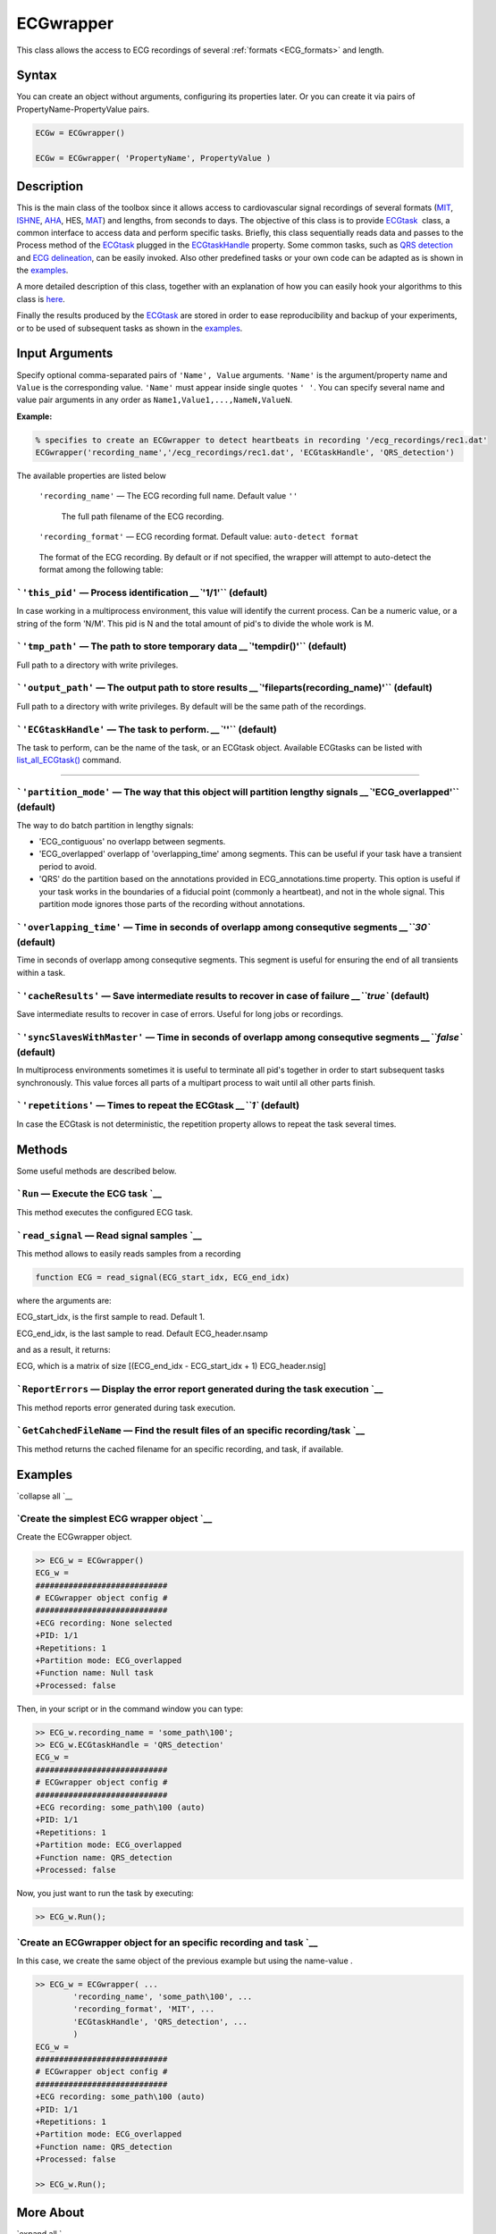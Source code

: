 
ECGwrapper
==========

This class allows the access to ECG recordings of several :ref:`formats <ECG_formats>` and length.

Syntax
------

You can create an object without arguments, configuring its properties later. Or you can create it via pairs of PropertyName-PropertyValue pairs.

.. code::

  ECGw = ECGwrapper() 
  
  ECGw = ECGwrapper( 'PropertyName', PropertyValue )
 

Description
-----------

This is the main class of the toolbox since it allows access to
cardiovascular signal recordings of several formats
(`MIT <http://www.physionet.org/physiotools/wag/signal-5.htm>`__,
`ISHNE <http://thew-project.org/THEWFileFormat.htm>`__,
`AHA <https://www.ecri.org/Products/Pages/AHA_ECG_DVD.aspx>`__, HES,
`MAT <Matlab_format.htm>`__) and lengths, from seconds to days. The
objective of this class is to provide `ECGtask <ECGtask.htm>`__  class,
a common interface to access data and perform specific tasks. Briefly,
this class sequentially reads data and passes to the Process method of
the `ECGtask <ECGtask.htm>`__ plugged in the
`ECGtaskHandle <#inputarg_ECGtask>`__ property. Some common tasks, such
as `QRS detection <examples.html#QRS_automatic_detection>`__ and `ECG
delineation <examples.html#ECG_automatic_delineation>`__, can be easily
invoked. Also other predefined tasks or your own code can be adapted as
is shown in the `examples <examples.html>`__.

A more detailed description of this class, together with an explanation
of how you can easily hook your algorithms to this class is
`here <extensions.htm>`__.

Finally the results produced by the `ECGtask <ECGtask.htm>`__ are stored
in order to ease reproducibility and backup of your experiments, or to
be used of subsequent tasks as shown in the
`examples <examples.html>`__.

 

Input Arguments
---------------

Specify optional comma-separated pairs of ``'Name', Value`` arguments.
``'Name'`` is the argument/property name and ``Value`` is the corresponding value.
``'Name'`` must appear inside single quotes ``' '``. You can specify
several name and value pair arguments in any order as
``Name1,Value1,...,NameN,ValueN``.

**Example:**

.. code::

	% specifies to create an ECGwrapper to detect heartbeats in recording '/ecg_recordings/rec1.dat'
	ECGwrapper('recording_name','/ecg_recordings/rec1.dat', 'ECGtaskHandle', 'QRS_detection') 


The available properties are listed below
	
	
 ``'recording_name'`` — The ECG recording full name. Default value ``''``

  The full path filename of the ECG recording.

 ``'recording_format'`` — ECG recording format. Default value: ``auto-detect format``

.. _ECG_formats:

    The format of the ECG recording. By default or if not specified, the wrapper will attempt to auto-detect the format among the following table:

=============  ======================================================================================================================================================================================================	
Output Format  String Value
=============  ======================================================================================================================================================================================================
'MIT'	       `MIT format <http://www.physionet.org/physiotools/wag/signal-5.htm>`
'ISHNE'	       `ISHNE format <http://thew-project.org/THEWFileFormat.htm>`
'AHA'	       `American Heart Association ECG Database  <https://www.ecri.org/Products/Pages/AHA_ECG_DVD.aspx>` or `Physionet  <http://www.physionet.org/physiotools/old/dbpg/dbu_84.htm>` 
'HES'	       Biosigna format
'MAT'	       `Matlab file format <Matlab_format>` 
'Mortara'      Mortara SuperECG format
=========      ======================================================================================================================================================================================================	

```'this_pid'`` — Process identification `__\ ``'1/1'`` (default)
~~~~~~~~~~~~~~~~~~~~~~~~~~~~~~~~~~~~~~~~~~~~~~~~~~~~~~~~~~~~~~~~~~~~~~~~~~~~~~~~~~~~~~

In case working in a multiprocess environment, this value will identify
the current process. Can be a numeric value, or a string of the form
'N/M'. This pid is N and the total amount of pid's to divide the whole
work is M.

```'tmp_path'`` — The path to store temporary data `__\ ``'tempdir()'`` (default)
~~~~~~~~~~~~~~~~~~~~~~~~~~~~~~~~~~~~~~~~~~~~~~~~~~~~~~~~~~~~~~~~~~~~~~~~~~~~~~~~~~~~~~~~~~~~~~~~~~~~~~

Full path to a directory with write privileges.

```'output_path'`` — The output path to store results `__\ ``'fileparts(recording_name)'`` (default)
~~~~~~~~~~~~~~~~~~~~~~~~~~~~~~~~~~~~~~~~~~~~~~~~~~~~~~~~~~~~~~~~~~~~~~~~~~~~~~~~~~~~~~~~~~~~~~~~~~~~~~~~~~~~~~~~~~~~~~~~~

Full path to a directory with write privileges. By default will be the
same path of the recordings.

```'ECGtaskHandle'`` — The task to perform. `__\ ``''`` (default)
~~~~~~~~~~~~~~~~~~~~~~~~~~~~~~~~~~~~~~~~~~~~~~~~~~~~~~~~~~~~~~~~~~~~~~~~~~~~~~~~~~~~~~

The task to perform, can be the name of the task, or an ECGtask object.
Available ECGtasks can be listed with
`list\_all\_ECGtask() <matlab:doc('list_all_ECGtask')>`__ command.

````

```'partition_mode'`` — The way that this object will partition lengthy signals `__\ ``'ECG_overlapped'`` (default)
~~~~~~~~~~~~~~~~~~~~~~~~~~~~~~~~~~~~~~~~~~~~~~~~~~~~~~~~~~~~~~~~~~~~~~~~~~~~~~~~~~~~~~~~~~~~~~~~~~~~~~~~~~~~~~~~~~~~~~~~~~~~~~~~~~~~~~~~

The way to do batch partition in lengthy signals:

-  'ECG\_contiguous' no overlapp between segments.

-  'ECG\_overlapped' overlapp of 'overlapping\_time' among segments.
   This can be useful if your task have a transient period to avoid.

-  'QRS' do the partition based on the annotations provided in
   ECG\_annotations.time property. This option is useful if your task
   works in the boundaries of a fiducial point (commonly a heartbeat),
   and not in the whole signal. This partition mode ignores those parts
   of the recording without annotations.

```'overlapping_time'`` — Time in seconds of overlapp among consequtive segments `__\ ``30`` (default)
~~~~~~~~~~~~~~~~~~~~~~~~~~~~~~~~~~~~~~~~~~~~~~~~~~~~~~~~~~~~~~~~~~~~~~~~~~~~~~~~~~~~~~~~~~~~~~~~~~~~~~~~~~~~~~~~~~~~~~~~~~~

Time in seconds of overlapp among consequtive segments. This segment is
useful for ensuring the end of all transients within a task.

```'cacheResults'`` — Save intermediate results to recover in case of failure `__\ ``true`` (default)
~~~~~~~~~~~~~~~~~~~~~~~~~~~~~~~~~~~~~~~~~~~~~~~~~~~~~~~~~~~~~~~~~~~~~~~~~~~~~~~~~~~~~~~~~~~~~~~~~~~~~~~~~~~~~~~~~~~~~~~~~~

Save intermediate results to recover in case of errors. Useful for long
jobs or recordings.

```'syncSlavesWithMaster'`` — Time in seconds of overlapp among consequtive segments `__\ ``false`` (default)
~~~~~~~~~~~~~~~~~~~~~~~~~~~~~~~~~~~~~~~~~~~~~~~~~~~~~~~~~~~~~~~~~~~~~~~~~~~~~~~~~~~~~~~~~~~~~~~~~~~~~~~~~~~~~~~~~~~~~~~~~~~~~~~~~~

In multiprocess environments sometimes it is useful to terminate all
pid's together in order to start subsequent tasks synchronously. This
value forces all parts of a multipart process to wait until all other
parts finish.

```'repetitions'`` — Times to repeat the ECGtask `__\ ``1`` (default)
~~~~~~~~~~~~~~~~~~~~~~~~~~~~~~~~~~~~~~~~~~~~~~~~~~~~~~~~~~~~~~~~~~~~~~~~~~~~~~~~~~~~~~~~~~

In case the ECGtask is not deterministic, the repetition property allows
to repeat the task several times.

 

Methods
-------

Some useful methods are described below.

 

```Run`` — Execute the ECG task `__
~~~~~~~~~~~~~~~~~~~~~~~~~~~~~~~~~~~~~~~~~~~~~~~~~~~~~~~~

This method executes the configured ECG task.

```read_signal`` — Read signal samples `__
~~~~~~~~~~~~~~~~~~~~~~~~~~~~~~~~~~~~~~~~~~~~~~~~~~~~~~~~~~~~~~~

This method allows to easily reads samples from a recording

.. code::
             
    function ECG = read_signal(ECG_start_idx, ECG_end_idx)
                            

where the arguments are:

ECG\_start\_idx, is the first sample to read. Default 1.

ECG\_end\_idx, is the last sample to read. Default ECG\_header.nsamp

and as a result, it returns:

ECG, which is a matrix of size [(ECG\_end\_idx - ECG\_start\_idx + 1)
ECG\_header.nsig]

.. code::
    % reads ECG 100 samples
    ECG = ECG_w.read_signal(1, 99);

```ReportErrors`` — Display the error report generated during the task execution `__
~~~~~~~~~~~~~~~~~~~~~~~~~~~~~~~~~~~~~~~~~~~~~~~~~~~~~~~~~~~~~~~~~~~~~~~~~~~~~~~~~~~~~~~~~~~~~~~~~~~~~~~~~

This method reports error generated during task execution.

```GetCahchedFileName`` — Find the result files of an specific recording/task `__
~~~~~~~~~~~~~~~~~~~~~~~~~~~~~~~~~~~~~~~~~~~~~~~~~~~~~~~~~~~~~~~~~~~~~~~~~~~~~~~~~~~~~~~~~~~~~~~~~~~~~~

This method returns the cached filename for an specific recording, and
task, if available.

.. code::
    % Get result filename of previous QRS detection. The corrected/audited version has precedence if available.
    cached_filenames = ECGw.GetCahchedFileName({'QRS_corrector' 'QRS_detection'});

 

Examples
--------

`collapse all `__

`Create the simplest ECG wrapper object `__
~~~~~~~~~~~~~~~~~~~~~~~~~~~~~~~~~~~~~~~~~~~~~~~~~~~~~~~~~~~~~~~~

Create the ECGwrapper object.

.. code::

    >> ECG_w = ECGwrapper()
    ECG_w = 
    ############################
    # ECGwrapper object config #
    ############################
    +ECG recording: None selected
    +PID: 1/1
    +Repetitions: 1
    +Partition mode: ECG_overlapped
    +Function name: Null task
    +Processed: false
                    

Then, in your script or in the command window you can type:

.. code::

    >> ECG_w.recording_name = 'some_path\100';
    >> ECG_w.ECGtaskHandle = 'QRS_detection'
    ECG_w = 
    ############################
    # ECGwrapper object config #
    ############################
    +ECG recording: some_path\100 (auto)
    +PID: 1/1
    +Repetitions: 1
    +Partition mode: ECG_overlapped
    +Function name: QRS_detection
    +Processed: false
                    

Now, you just want to run the task by executing:

.. code::

    >> ECG_w.Run();
                    

`Create an ECGwrapper object for an specific recording and task `__
~~~~~~~~~~~~~~~~~~~~~~~~~~~~~~~~~~~~~~~~~~~~~~~~~~~~~~~~~~~~~~~~~~~~~~~~~~~~~~~~~~~~~~~~

In this case, we create the same object of the previous example but
using the name-value .

.. code::

    >> ECG_w = ECGwrapper( ...
            'recording_name', 'some_path\100', ...
            'recording_format', 'MIT', ...
            'ECGtaskHandle', 'QRS_detection', ...
            )
    ECG_w = 
    ############################
    # ECGwrapper object config #
    ############################
    +ECG recording: some_path\100 (auto)
    +PID: 1/1
    +Repetitions: 1
    +Partition mode: ECG_overlapped
    +Function name: QRS_detection
    +Processed: false
                        
    >> ECG_w.Run();
                    

 

More About
----------

`expand all `__

 

Other resources
---------------

-  `Physionet.org <http://physionet.org/>`__
-  `Telemetric and Holter ECG Warehouse
   (THEW) <http://thew-project.org/>`__
-  `Pablo Laguna research group at University of
   Zaragoza <http://diec.unizar.es/~laguna/personal/publicaciones/publicaciones.htm>`__
-  `Computing in Cardiology <http://cinc.org/>`__

See Also
--------

```ECGtask`` <ECGtask.html>`__ \| ```examples`` <examples.html>`__

